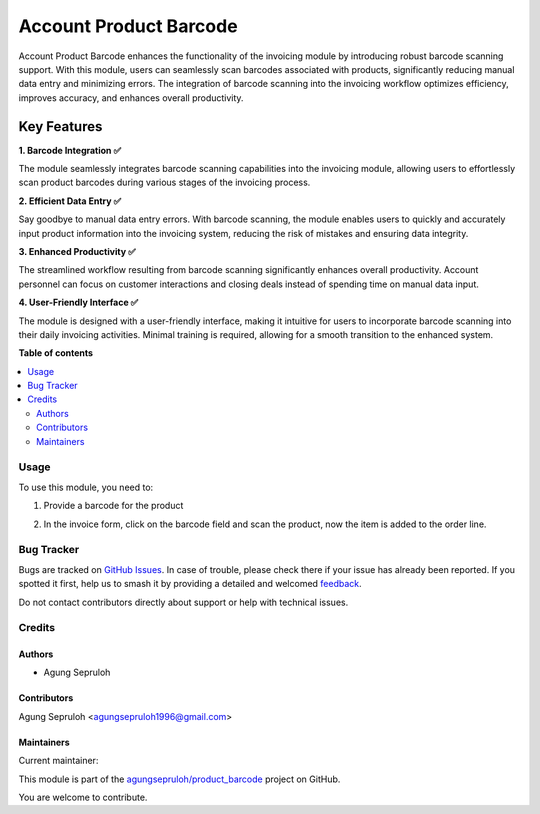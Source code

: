 =======================
Account Product Barcode
=======================

.. 
   !!!!!!!!!!!!!!!!!!!!!!!!!!!!!!!!!!!!!!!!!!!!!!!!!!!!
   !! This file is generated by oca-gen-addon-readme !!
   !! changes will be overwritten.                   !!
   !!!!!!!!!!!!!!!!!!!!!!!!!!!!!!!!!!!!!!!!!!!!!!!!!!!!
   !! source digest: sha256:2b6f481ee87c7794cc2530b92cee420d652829b78f5921365e89c95138fbf044
   !!!!!!!!!!!!!!!!!!!!!!!!!!!!!!!!!!!!!!!!!!!!!!!!!!!!

.. |badge1| image:: https://img.shields.io/badge/maturity-Beta-yellow.png
    :target: https://odoo-community.org/page/development-status
    :alt: Beta
.. |badge2| image:: https://img.shields.io/badge/licence-AGPL--3-blue.png
    :target: http://www.gnu.org/licenses/agpl-3.0-standalone.html
    :alt: License: AGPL-3
.. |badge3| image:: https://img.shields.io/badge/github-agungsepruloh%2Fproduct_barcode-lightgray.png?logo=github
    :target: https://github.com/agungsepruloh/product_barcode/tree/17.0/account_product_barcode
    :alt: agungsepruloh/product_barcode

|badge1| |badge2| |badge3|

Account Product Barcode enhances the functionality of the invoicing module by introducing robust barcode scanning support. With this module, users can seamlessly scan barcodes associated with products, significantly reducing manual data entry and minimizing errors. The integration of barcode scanning into the invoicing workflow optimizes efficiency, improves accuracy, and enhances overall productivity.

Key Features
^^^^^^^^^^^^^^^^^^^

**1. Barcode Integration ✅**

The module seamlessly integrates barcode scanning capabilities into the invoicing module, allowing users to effortlessly scan product barcodes during various stages of the invoicing process.

**2. Efficient Data Entry ✅**

Say goodbye to manual data entry errors. With barcode scanning, the module enables users to quickly and accurately input product information into the invoicing system, reducing the risk of mistakes and ensuring data integrity.

**3. Enhanced Productivity ✅**

The streamlined workflow resulting from barcode scanning significantly enhances overall productivity. Account personnel can focus on customer interactions and closing deals instead of spending time on manual data input.

**4. User-Friendly Interface ✅**

The module is designed with a user-friendly interface, making it intuitive for users to incorporate barcode scanning into their daily invoicing activities. Minimal training is required, allowing for a smooth transition to the enhanced system.

**Table of contents**

.. contents::
   :local:

Usage
=====

To use this module, you need to:

1. Provide a barcode for the product

.. image:: https://raw.githubusercontent.com/agungsepruloh/product_barcode/17.0/account_product_barcode/static/description/screenshot_1.png
    :alt: Product Form
    :width: 100%

2. In the invoice form, click on the barcode field and scan the product, now the item is added to the order line.

.. image:: https://raw.githubusercontent.com/agungsepruloh/product_barcode/17.0/account_product_barcode/static/description/screenshot_2.png
    :alt: Invoice Form
    :width: 100%

Bug Tracker
===========

Bugs are tracked on `GitHub Issues <https://github.com/agungsepruloh/product_barcode/issues>`_.
In case of trouble, please check there if your issue has already been reported.
If you spotted it first, help us to smash it by providing a detailed and welcomed
`feedback <https://github.com/agungsepruloh/product_barcode/issues/new?body=module:%20account_product_barcode%0Aversion:%2017.0%0A%0A**Steps%20to%20reproduce**%0A-%20...%0A%0A**Current%20behavior**%0A%0A**Expected%20behavior**>`_.

Do not contact contributors directly about support or help with technical issues.

Credits
=======

Authors
~~~~~~~

* Agung Sepruloh

Contributors
~~~~~~~~~~~~

Agung Sepruloh <agungsepruloh1996@gmail.com>

Maintainers
~~~~~~~~~~~

.. |maintainer-agungsepruloh| image:: https://github.com/agungsepruloh.png?size=40px
    :target: https://github.com/agungsepruloh
    :alt: agungsepruloh

Current maintainer:

|maintainer-agungsepruloh| 

This module is part of the `agungsepruloh/product_barcode <https://github.com/agungsepruloh/product_barcode/tree/17.0/account_product_barcode>`_ project on GitHub.

You are welcome to contribute.
